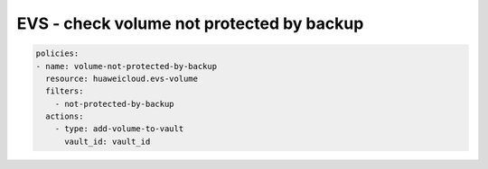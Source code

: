 EVS - check volume not protected by backup
========================

.. code-block:: yaml

  policies:
  - name: volume-not-protected-by-backup
    resource: huaweicloud.evs-volume
    filters:
      - not-protected-by-backup
    actions:
      - type: add-volume-to-vault
        vault_id: vault_id